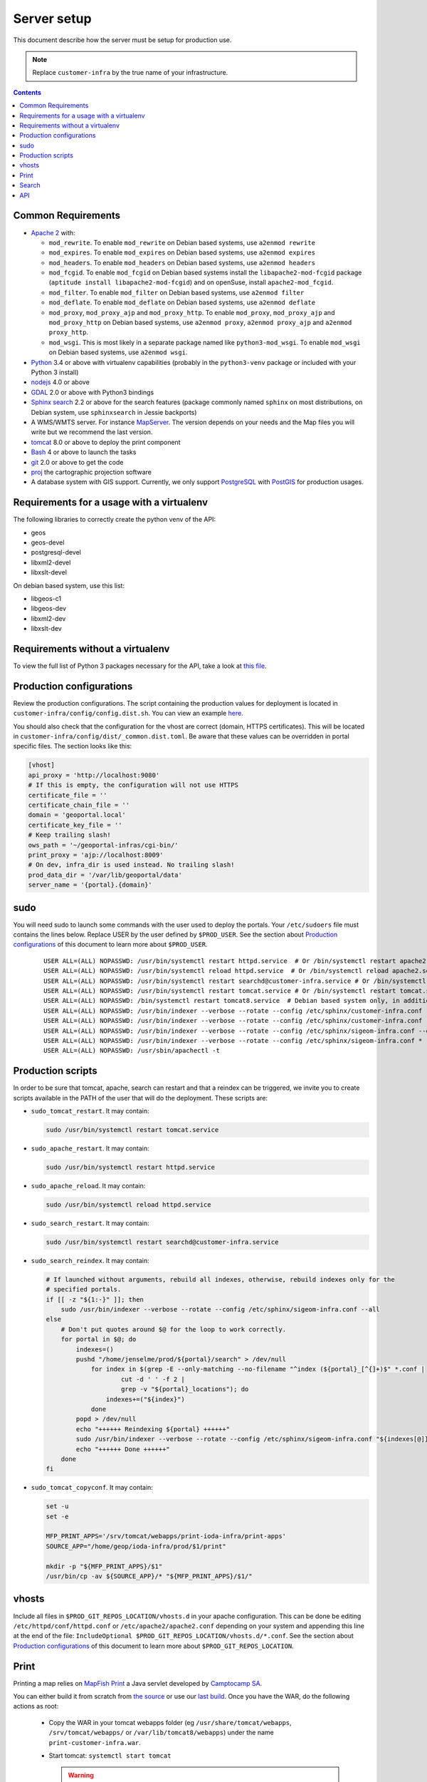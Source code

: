 .. _ref_sysadmin_server-setup:

Server setup
============

This document describe how the server must be setup for production use.

.. note::

  Replace ``customer-infra`` by the true name of your infrastructure.

.. contents::

.. Keep in sync with getting started.

Common Requirements
-------------------

- `Apache 2 <https://httpd.apache.org/>`__ with:

  - ``mod_rewrite``. To enable ``mod_rewrite`` on Debian based systems, use ``a2enmod rewrite``
  - ``mod_expires``. To enable ``mod_expires`` on Debian based systems, use ``a2enmod expires``
  - ``mod_headers``. To enable ``mod_headers`` on Debian based systems, use ``a2enmod headers``
  - ``mod_fcgid``. To enable ``mod_fcgid`` on Debian based systems install the ``libapache2-mod-fcgid`` package (``aptitude install libapache2-mod-fcgid``) and on openSuse, install ``apache2-mod_fcgid``.
  - ``mod_filter``. To enable ``mod_filter`` on Debian based systems, use ``a2enmod filter``
  - ``mod_deflate``. To enable ``mod_deflate`` on Debian based systems, use ``a2enmod deflate``
  - ``mod_proxy``, ``mod_proxy_ajp`` and ``mod_proxy_http``. To enable ``mod_proxy``, ``mod_proxy_ajp`` and ``mod_proxy_http`` on Debian based systems, use ``a2enmod proxy``, ``a2enmod proxy_ajp`` and ``a2enmod proxy_http``.
  - ``mod_wsgi``. This is most likely in a separate package named like ``python3-mod_wsgi``. To enable ``mod_wsgi`` on Debian based systems, use ``a2enmod wsgi``.

- `Python <https://www.python.org/>`__ 3.4 or above with virtualenv capabilities (probably in the ``python3-venv`` package or included with your Python 3 install)
- `nodejs <http://nodejs.org/>`__ 4.0 or above
- `GDAL <http://www.gdal.org>`__ 2.0 or above with Python3 bindings
- `Sphinx search <http://sphinxsearch.com/>`__ 2.2 or above for the search features (package commonly named ``sphinx`` on most distributions, on Debian system, use ``sphinxsearch`` in Jessie backports)
- A WMS/WMTS server. For instance `MapServer <http://mapserver.org/>`__. The version depends on your needs and the Map files you will write but we recommend the last version.
- `tomcat <http://tomcat.apache.org/>`__ 8.0 or above to deploy the print component
- `Bash <http://www.gnu.org/software/bash>`__ 4 or above to launch the tasks
- `git <https://git-scm.com/>`__ 2.0 or above to get the code
- `proj <https://github.com/OSGeo/proj.4>`__ the cartographic projection software
- A database system with GIS support. Currently, we only support `PostgreSQL <https://www.postgresql.org/>`__ with `PostGIS <http://postgis.net/>`__ for production usages.


Requirements for a usage with a virtualenv
------------------------------------------

The following libraries to correctly create the python venv of the API:

- geos
- geos-devel
- postgresql-devel
- libxml2-devel
- libxslt-devel

On debian based system, use this list:

- libgeos-c1
- libgeos-dev
- libxml2-dev
- libxslt-dev


Requirements without a virtualenv
---------------------------------

To view the full list of Python 3 packages necessary for the API, take a look at `this file <https://github.com/ioda-net/geo-api3/blob/devel/requirements.txt>`__.


.. _ref_sysadmin_server-setup_production-cfg:

Production configurations
-------------------------

Review the production configurations. The script containing the production values for deployment is located in ``customer-infra/config/config.dist.sh``. You can view an example `here <https://github.com/ioda-net/customer-infra/blob/master/config/config.dist.sh>`__.

You should also check that the configuration for the vhost are correct (domain, HTTPS certificates). This will be located in ``customer-infra/config/dist/_common.dist.toml``. Be aware that these values can be overridden in portal specific files. The section looks like this:

.. code:: ini

  [vhost]
  api_proxy = 'http://localhost:9080'
  # If this is empty, the configuration will not use HTTPS
  certificate_file = ''
  certificate_chain_file = ''
  domain = 'geoportal.local'
  certificate_key_file = ''
  # Keep trailing slash!
  ows_path = '~/geoportal-infras/cgi-bin/'
  print_proxy = 'ajp://localhost:8009'
  # On dev, infra_dir is used instead. No trailing slash!
  prod_data_dir = '/var/lib/geoportal/data'
  server_name = '{portal}.{domain}'


sudo
----

You will need sudo to launch some commands with the user used to deploy the portals. Your ``/etc/sudoers`` file must contains the lines below. Replace USER by the user defined by ``$PROD_USER``. See the section about `Production configurations`_ of this document to learn more about ``$PROD_USER``.

  ::

    USER ALL=(ALL) NOPASSWD: /usr/bin/systemctl restart httpd.service  # Or /bin/systemctl restart apache2.service on Debian based system
    USER ALL=(ALL) NOPASSWD: /usr/bin/systemctl reload httpd.service  # Or /bin/systemctl reload apache2.service on Debian based system
    USER ALL=(ALL) NOPASSWD: /usr/bin/systemctl restart searchd@customer-infra.service # Or /bin/systemctl restart searchd@customer-infra.service on Debian based system
    USER ALL=(ALL) NOPASSWD: /usr/bin/systemctl restart tomcat.service # Or /bin/systemctl restart tomcat.service on Debian based system
    USER ALL=(ALL) NOPASSWD: /bin/systemctl restart tomcat8.service  # Debian based system only, in addition to the previous line.
    USER ALL=(ALL) NOPASSWD: /usr/bin/indexer --verbose --rotate --config /etc/sphinx/customer-infra.conf --all --quiet
    USER ALL=(ALL) NOPASSWD: /usr/bin/indexer --verbose --rotate --config /etc/sphinx/customer-infra.conf --all
    USER ALL=(ALL) NOPASSWD: /usr/bin/indexer --verbose --rotate --config /etc/sphinx/sigeom-infra.conf --quiet *
    USER ALL=(ALL) NOPASSWD: /usr/bin/indexer --verbose --rotate --config /etc/sphinx/sigeom-infra.conf *
    USER ALL=(ALL) NOPASSWD: /usr/sbin/apachectl -t


Production scripts
------------------

In order to be sure that tomcat, apache, search can restart and that a reindex can be triggered, we invite you to create scripts available in the PATH of the user that will do the deployment. These scripts are:

- ``sudo_tomcat_restart``. It may contain:

  .. code:: bash

    sudo /usr/bin/systemctl restart tomcat.service

- ``sudo_apache_restart``. It may contain:

  .. code:: bash

    sudo /usr/bin/systemctl restart httpd.service

- ``sudo_apache_reload``. It may contain:

  .. code:: bash

    sudo /usr/bin/systemctl reload httpd.service

- ``sudo_search_restart``. It may contain:

  .. code:: bash

    sudo /usr/bin/systemctl restart searchd@customer-infra.service

- ``sudo_search_reindex``. It may contain:

  .. code:: bash

    # If launched without arguments, rebuild all indexes, otherwise, rebuild indexes only for the
    # specified portals.
    if [[ -z "${1:-}" ]]; then
        sudo /usr/bin/indexer --verbose --rotate --config /etc/sphinx/sigeom-infra.conf --all
    else
        # Don't put quotes around $@ for the loop to work correctly.
        for portal in $@; do
            indexes=()
            pushd "/home/jenselme/prod/${portal}/search" > /dev/null
                for index in $(grep -E --only-matching --no-filename "^index (${portal}_[^{]+)$" *.conf |
                        cut -d ' ' -f 2 |
                        grep -v "${portal}_locations"); do
                    indexes+=("${index}")
                done
            popd > /dev/null
            echo "++++++ Reindexing ${portal} ++++++"
            sudo /usr/bin/indexer --verbose --rotate --config /etc/sphinx/sigeom-infra.conf "${indexes[@]}"
            echo "++++++ Done ++++++"
        done
    fi

- ``sudo_tomcat_copyconf``. It may contain:

  .. code:: bash

    set -u
    set -e

    MFP_PRINT_APPS='/srv/tomcat/webapps/print-ioda-infra/print-apps'
    SOURCE_APP="/home/geop/ioda-infra/prod/$1/print"

    mkdir -p "${MFP_PRINT_APPS}/$1"
    /usr/bin/cp -av ${SOURCE_APP}/* "${MFP_PRINT_APPS}/$1/"

vhosts
------

Include all files in ``$PROD_GIT_REPOS_LOCATION/vhosts.d`` in your apache configuration. This can be done be editing ``/etc/httpd/conf/httpd.conf`` or ``/etc/apache2/apache2.conf`` depending on your system and appending this line at the end of the file: ``IncludeOptional $PROD_GIT_REPOS_LOCATION/vhosts.d/*.conf``. See the section about `Production configurations`_ of this document to learn more about ``$PROD_GIT_REPOS_LOCATION``.

Print
-----

.. Keep in sync with the getting started

Printing a map relies on `MapFish Print <https://github.com/mapfish/mapfish-print>`__ a Java servlet developed by `Camptocamp SA <http://www.camptocamp.com/en/>`__.

You can either build it from scratch from `the source <https://github.com/mapfish/mapfish-print>`__ or use our `last build </data/getting-started/print.war>`__. Once you have the WAR, do the following actions as root:

  - Copy the WAR in your tomcat webapps folder (eg ``/usr/share/tomcat/webapps``, ``/srv/tomcat/webapps/`` or ``/var/lib/tomcat8/webapps``) under the name ``print-customer-infra.war``.
  - Start tomcat: ``systemctl start tomcat``

    .. warning::

      On Debian based systems, the target is named ``tomcat8``

  - Go to the tomcat webapps folder.
  - Check that ``print-customer-infra.war`` is correctly deployed.
  - Create the ``print-customer-infra/print-apps`` directory and make it owned by tomcat: ``mkdir print-customer-infra/print-apps && chown tomcat:tomcat print-customer-infra/print-apps``.

    .. warning::

      On Debian based systems, the correct user is ``tomcat8``.

  - Check and correct permissions on ``<tomcat-webapps>/print-customer-infra/print-apps``:

    - Check that with the user defined by ``$PROD_USER`` you can access this directory. If ``ls <tomcat-webapps>/print-customer-infra/print-apps`` runed with ``$PROD_USER`` returns successfuly, you are good to go. If not, correct the permissions to give it read and execute access on all folders on the path.
    - Setup ACL to give the user write permissions to the directory (**don't use standard unix permissions, it breaks tomcat's expectations**): ``setfacl -m u:<user>:rwx print-customer-infra/print-apps``.

  - Check that tomcat has an AJP connector defined on port 8009 in ``/etc/tomcat/server.xml``. If not, add the line below in the ``<Service name="Catalina">`` section:

    .. code:: xml

      <Connector port="8009" protocol="AJP/1.3" redirectPort="8443" />

  - Restart tomcat ``systemctl resart tomcat``
  - Enable tomcat ``systemctl enable tomcat``


Search
------

.. Keep in sync with the getting started

On `sphinx search <http://sphinxsearch.com/>`__ is correctly installed on your system, do the following actons as root to configure it:

- Add a symlink to the global sphinx configuration. Depending when you set it up, this file may not exist yet. It will be in ``$PROD_GIT_REPOS_LOCATION/search/sphinx.conf``. See the section about `Production configurations`_ of this document to learn more about ``$PROD_GIT_REPOS_LOCATION``.

  .. code:: bash

     ln -s <PROD_GIT_REPOS_LOCATION>/search/sphinx.conf /etc/sphinx/customer-infra.conf

  .. warning::

    On Debian based systems, before creating the symlink, you must (*as root*):

      - Create the ``/etc/sphinx/`` directory: ``mkdir /etc/sphinx/``
      - Change its owner to ``sphinxsearch``: ``chown -R sphinxsearch:sphinxsearch /etc/sphinx``

- Create sphinx infrastructure specific directories:

  - Create: ``mkdir -p /var/lib/sphinx/customer-infra/{binlog,index}``
  - Set proper owner: ``chown -R sphinx:sphinx /var/lib/sphinx/customer-infra``
  - Create log dir: ``mkdir -p /var/log/sphinx``
  - Set proper owner: ``chown -R sphinx:sphinx /var/log/sphinx``
  - Create run dir for PID: ``mkdir -p /var/run/sphinx``
  - Set proper owner: ``chown -R sphinx:sphinx /var/run/sphinx``

    .. warning::

      On Debian based system:

        - The correct user is ``sphinxsearch``
        - Don't attempt to create the directories above in ``/var/lib/sphinxsearch`` the process will be configured to look in ``/var/lib/sphinx``

- Deploy the unit files for this infrastructure:

  - Copy the ``searchd@.service`` service file from ``geo-infra`` to ``/etc/systemd/system/``

    .. warning::

      On Debian based systems, you must correct the user to ``sphinxsearch`` in the unit file.

  - Reload systemd daemons: ``systemctl daemon-reload``

- Enable the sphinx daemon: ``systemctl enable searchd@customer-infra.service``


.. _ref_sysadmin_server-setup_api:

API
---

#. On the production server, either:

   - Clone the api for the first deploy: ``git clone https://github.com/ioda-net/geo-api3.git``
   - Update the API: ``git pull``

   .. note::

    Depending on who you are, you may:

       - get the code of the API from another location
       - need to switch to a custom branch.

#. Update the configuration of the API for this deployment. To do this, create a file named ``geo-api3/config/config.<branchname>.toml`` and override any values necessary from the ``geo-api3/config/config.dist.toml`` config file.
#. Override any commands necessary in ``geo-api3/config/config.dist.sh`` by creating a ``geo-api3/config/config.sh`` file.
#. Deploy the API: on the production server, in the ``geo-api3`` folder, launch: ``./manuel deploy``
#. Add a new vhost for the API. It should look like the vhost below. Adapt the user names and file paths to match those defined in the ``geo-api3/config/config.<branchname>.toml``.

   .. literalinclude:: /_static/config/api-vhost.conf
    :language: apache
